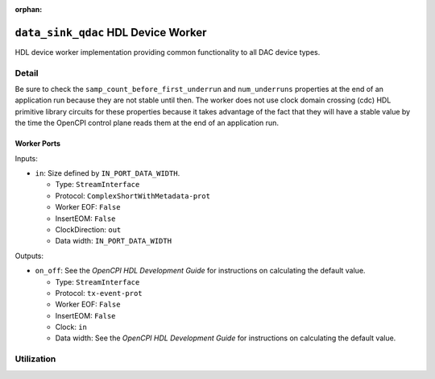 .. data_sink_qdac HDL worker

.. This file is protected by Copyright. Please refer to the COPYRIGHT file
   distributed with this source distribution.

   This file is part of OpenCPI <http://www.opencpi.org>

   OpenCPI is free software: you can redistribute it and/or modify it under the
   terms of the GNU Lesser General Public License as published by the Free
   Software Foundation, either version 3 of the License, or (at your option) any
   later version.

   OpenCPI is distributed in the hope that it will be useful, but WITHOUT ANY
   WARRANTY; without even the implied warranty of MERCHANTABILITY or FITNESS FOR
   A PARTICULAR PURPOSE. See the GNU Lesser General Public License for
   more details.

   You should have received a copy of the GNU Lesser General Public License
   along with this program. If not, see <http://www.gnu.org/licenses/>.

:orphan:

.. _data_sink_qdac-HDL-worker:


``data_sink_qdac`` HDL Device Worker
====================================
HDL device worker implementation providing common functionality to all DAC device types.

Detail
------
Be sure to check the ``samp_count_before_first_underrun`` and ``num_underruns`` properties
at the end of an application run because they are not stable until then.  The worker does not use
clock domain crossing (cdc) HDL primitive library circuits
for these properties because it takes
advantage of the fact that they will have a stable value by the time the OpenCPI control
plane reads them at the end of an application run.

.. Comment out ocpi_documentation_worker:: for now. It doesn't work with HdlDevice XML.

Worker Ports
~~~~~~~~~~~~

Inputs:

* ``in``: Size defined by ``IN_PORT_DATA_WIDTH``.
  
  * Type: ``StreamInterface``

  * Protocol: ``ComplexShortWithMetadata-prot``

  * Worker EOF: ``False``

  * InsertEOM: ``False``

  * ClockDirection: ``out``
    
  * Data width: ``IN_PORT_DATA_WIDTH``

Outputs:

* ``on_off``: See the *OpenCPI HDL Development Guide* for instructions on calculating the default value.
  
  * Type: ``StreamInterface``

  * Protocol: ``tx-event-prot``

  * Worker EOF: ``False``

  * InsertEOM: ``False``

  * Clock: ``in``
    
  * Data width: See the *OpenCPI HDL Development Guide* for instructions on calculating the default value.


Utilization
-----------
.. ocpi_documentation_utilization::
